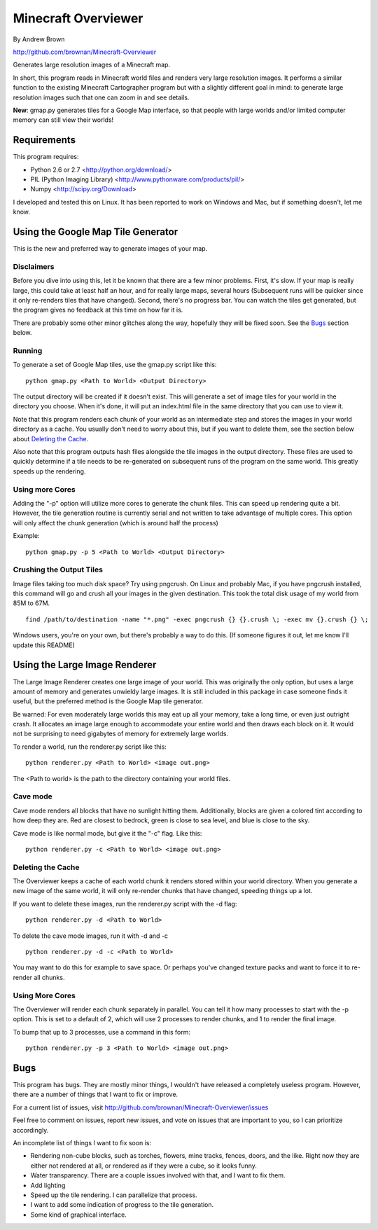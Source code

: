 ====================
Minecraft Overviewer
====================
By Andrew Brown

http://github.com/brownan/Minecraft-Overviewer

Generates large resolution images of a Minecraft map.

In short, this program reads in Minecraft world files and renders very large
resolution images. It performs a similar function to the existing Minecraft
Cartographer program but with a slightly different goal in mind: to generate
large resolution images such that one can zoom in and see details.

**New**: gmap.py generates tiles for a Google Map interface, so that people
with large worlds and/or limited computer memory can still view their worlds!

Requirements
============
This program requires:

* Python 2.6 or 2.7 <http://python.org/download/>
* PIL (Python Imaging Library) <http://www.pythonware.com/products/pil/>
* Numpy <http://scipy.org/Download>

I developed and tested this on Linux. It has been reported to work on Windows
and Mac, but if something doesn't, let me know.

Using the Google Map Tile Generator
===================================
This is the new and preferred way to generate images of your map.

Disclaimers
-----------
Before you dive into using this, let it be known that there are a few minor
problems. First, it's slow. If your map is really large, this could take at
least half an hour, and for really large maps, several hours (Subsequent runs
will be quicker since it only re-renders tiles that have changed). Second,
there's no progress bar. You can watch the tiles get generated, but the program
gives no feedback at this time on how far it is.

There are probably some other minor glitches along the way, hopefully they will
be fixed soon. See the `Bugs`_ section below.

Running
-------
To generate a set of Google Map tiles, use the gmap.py script like this::

    python gmap.py <Path to World> <Output Directory>

The output directory will be created if it doesn't exist. This will generate a
set of image tiles for your world in the directory you choose. When it's done,
it will put an index.html file in the same directory that you can use to view
it.

Note that this program renders each chunk of your world as an intermediate step
and stores the images in your world directory as a cache. You usually don't
need to worry about this, but if you want to delete them, see the section below
about `Deleting the Cache`_.

Also note that this program outputs hash files alongside the tile images in the
output directory. These files are used to quickly determine if a tile needs to
be re-generated on subsequent runs of the program on the same world. This
greatly speeds up the rendering.

Using more Cores
----------------
Adding the "-p" option will utilize more cores to generate the chunk files.
This can speed up rendering quite a bit. However, the tile generation routine
is currently serial and not written to take advantage of multiple cores. This
option will only affect the chunk generation (which is around half the process)

Example::

    python gmap.py -p 5 <Path to World> <Output Directory>

Crushing the Output Tiles
-------------------------
Image files taking too much disk space? Try using pngcrush. On Linux and
probably Mac, if you have pngcrush installed, this command will go and crush
all your images in the given destination. This took the total disk usage of my
world from 85M to 67M.

::

    find /path/to/destination -name "*.png" -exec pngcrush {} {}.crush \; -exec mv {}.crush {} \;

Windows users, you're on your own, but there's probably a way to do this. (If
someone figures it out, let me know I'll update this README)

Using the Large Image Renderer
==============================
The Large Image Renderer creates one large image of your world. This was
originally the only option, but uses a large amount of memory and generates
unwieldy large images. It is still included in this package in case someone
finds it useful, but the preferred method is the Google Map tile generator.

Be warned: For even moderately large worlds this may eat up all your memory,
take a long time, or even just outright crash. It allocates an image large
enough to accommodate your entire world and then draws each block on it. It
would not be surprising to need gigabytes of memory for extremely large
worlds.

To render a world, run the renderer.py script like this::

    python renderer.py <Path to World> <image out.png>

The <Path to world> is the path to the directory containing your world files. 

Cave mode
---------
Cave mode renders all blocks that have no sunlight hitting them. Additionally,
blocks are given a colored tint according to how deep they are. Red are closest
to bedrock, green is close to sea level, and blue is close to the sky.

Cave mode is like normal mode, but give it the "-c" flag. Like this::

    python renderer.py -c <Path to World> <image out.png>

Deleting the Cache
------------------
The Overviewer keeps a cache of each world chunk it renders stored within your
world directory. When you generate a new image of the same world, it will only
re-render chunks that have changed, speeding things up a lot.

If you want to delete these images, run the renderer.py script with the -d flag::

    python renderer.py -d <Path to World>

To delete the cave mode images, run it with -d and -c

::

    python renderer.py -d -c <Path to World>

You may want to do this for example to save space. Or perhaps you've changed
texture packs and want to force it to re-render all chunks.

Using More Cores
----------------
The Overviewer will render each chunk separately in parallel. You can tell it
how many processes to start with the -p option. This is set to a default of 2,
which will use 2 processes to render chunks, and 1 to render the final image.

To bump that up to 3 processes, use a command in this form::

    python renderer.py -p 3 <Path to World> <image out.png>

Bugs
====
This program has bugs. They are mostly minor things, I wouldn't have released a
completely useless program. However, there are a number of things that I want
to fix or improve.

For a current list of issues, visit
http://github.com/brownan/Minecraft-Overviewer/issues

Feel free to comment on issues, report new issues, and vote on issues that are
important to you, so I can prioritize accordingly.

An incomplete list of things I want to fix soon is:

* Rendering non-cube blocks, such as torches, flowers, mine tracks, fences,
  doors, and the like. Right now they are either not rendered at all, or
  rendered as if they were a cube, so it looks funny.

* Water transparency. There are a couple issues involved with that, and I want
  to fix them.

* Add lighting

* Speed up the tile rendering. I can parallelize that process.

* I want to add some indication of progress to the tile generation.

* Some kind of graphical interface.
